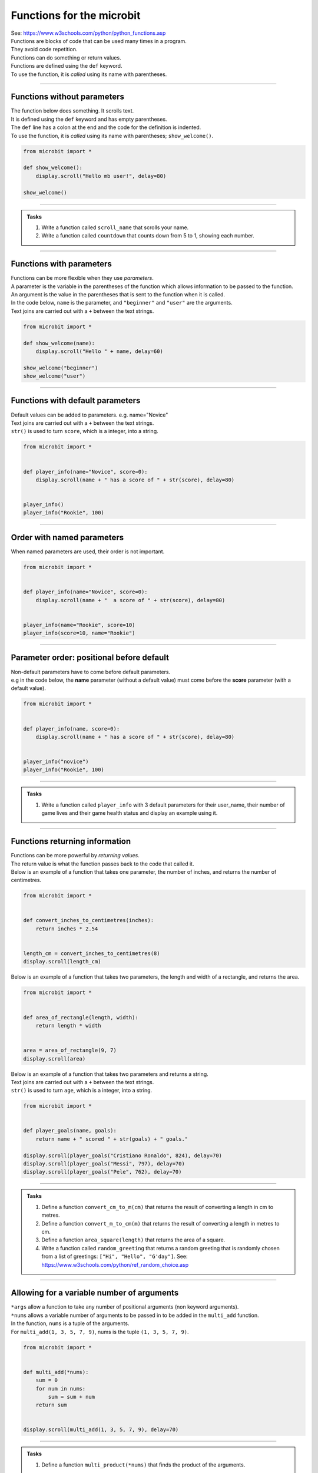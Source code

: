 ============================
Functions for the microbit
============================

| See: https://www.w3schools.com/python/python_functions.asp


| Functions are blocks of code that can be used many times in a program. 
| They avoid code repetition.
| Functions can do something or return values.
| Functions are defined using the ``def`` keyword.
| To use the function, it is *called* using its name with parentheses.

----

Functions without parameters
---------------------------------

| The function below does something. It scrolls text.
| It is defined using the ``def`` keyword and has empty parentheses.
| The ``def`` line has a colon at the end and the code for the definition is indented.
| To use the function, it is *called* using its name with parentheses; ``show_welcome()``.

.. code-block:: python

    from microbit import *

    def show_welcome():
        display.scroll("Hello mb user!", delay=80)

    show_welcome()

----

.. admonition:: Tasks

    #. Write a function called ``scroll_name`` that scrolls your name.
    #. Write a function called ``countdown`` that counts down from 5 to 1, showing each number. 

    .. dropdown::
        :icon: codescan
        :color: primary
        :class-container: sd-dropdown-container

        .. tab-set::

            .. tab-item:: Q1

                Write a function called ``scroll_name`` that scrolls your name.

                .. code-block:: python

                    from microbit import *

                    def scroll_name():
                        display.scroll("my name", delay=80)

                    scroll_name()

            .. tab-item:: Q2

                Write a function called ``countdown`` that counts down from 5 to 1, showing each number.

                .. code-block:: python

                    from microbit import *

                    def countdown():
                        for num in range(5, 0, -1):
                            display.show(num)
                            sleep(300)
                        display.clear()

                    countdown()
                        

----

Functions with parameters
-----------------------------

| Functions can be more flexible when they use `parameters`. 
| A parameter is the variable in the parentheses of the function which allows information to be passed to the function.
| An argument is the value in the parentheses that is sent to the function when it is called.
| In the code below, ``name`` is the parameter, and ``"beginner"`` and ``"user"`` are the arguments.
| Text joins are carried out with a ``+`` between the text strings.

.. code-block:: python

    from microbit import *

    def show_welcome(name):
        display.scroll("Hello " + name, delay=60)

    show_welcome("beginner")
    show_welcome("user")


----

Functions with default parameters
-----------------------------------------------

| Default values can be added to parameters. e.g. name="Novice"

| Text joins are carried out with a ``+`` between the text strings.
| ``str()`` is used to turn ``score``, which is a integer, into a string.

.. code-block:: python

    from microbit import *


    def player_info(name="Novice", score=0):
        display.scroll(name + " has a score of " + str(score), delay=80)


    player_info()
    player_info("Rookie", 100)


----

Order with named parameters
-----------------------------------------------

| When named parameters are used, their order is not important.

.. code-block:: python

    from microbit import *


    def player_info(name="Novice", score=0):
        display.scroll(name + "  a score of " + str(score), delay=80)


    player_info(name="Rookie", score=10)
    player_info(score=10, name="Rookie")

----

Parameter order: positional before default
-----------------------------------------------

| Non-default parameters have to come before default parameters.
| e.g in the code below, the **name** parameter (without a default value) must come before the **score** parameter (with a default value).

.. code-block:: python

    from microbit import *


    def player_info(name, score=0):
        display.scroll(name + " has a score of " + str(score), delay=80)


    player_info("novice")
    player_info("Rookie", 100)


----

.. admonition:: Tasks

    #. Write a function called ``player_info`` with 3 default parameters for their user_name, their number of game lives and their game health status and display an example using it.

    .. dropdown::
        :icon: codescan
        :color: primary
        :class-container: sd-dropdown-container

        .. tab-set::

            .. tab-item:: Q1

                Write a function called ``player_info`` with 3 default parameters for their user_name, their number of game lives and their game health status and display an example using it.

                .. code-block:: python

                    from microbit import *


                    def player_info(name="novice", game_lives=3, health=100):
                        display.scroll(name + "has" + str(game_lives) + " lives with health of " + str(health), delay=80)


                    player_info()
                    player_info("speedy", 2, 65)

----

Functions returning information
----------------------------------------

| Functions can be more powerful by `returning values`. 
| The return value is what the function passes back to the code that called it. 
| Below is an example of a function that takes one parameter, the number of inches, and returns the number of centimetres.

.. code-block:: python

    from microbit import *
    

    def convert_inches_to_centimetres(inches):
        return inches * 2.54


    length_cm = convert_inches_to_centimetres(8)
    display.scroll(length_cm)


| Below is an example of a function that takes two parameters, the length and width of a rectangle, and returns the area.

.. code-block:: python

    from microbit import *
    

    def area_of_rectangle(length, width):
        return length * width


    area = area_of_rectangle(9, 7)
    display.scroll(area)

| Below is an example of a function that takes two parameters and returns a string.
| Text joins are carried out with a ``+`` between the text strings.
| ``str()`` is used to turn ``age``, which is a integer, into a string.

.. code-block:: python

    from microbit import *


    def player_goals(name, goals):
        return name + " scored " + str(goals) + " goals."   

    display.scroll(player_goals("Cristiano Ronaldo", 824), delay=70)
    display.scroll(player_goals("Messi", 797), delay=70)
    display.scroll(player_goals("Pele", 762), delay=70)

----

.. admonition:: Tasks

    #. Define a function ``convert_cm_to_m(cm)`` that returns the result of converting a length in cm to metres.
    #. Define a function ``convert_m_to_cm(m)`` that returns the result of converting a length in metres to cm.
    #. Define a function ``area_square(length)`` that returns the area of a square.
    #. Write a function called ``random_greeting`` that returns a random greeting that is randomly chosen from a list of greetings: ``["Hi", "Hello", "G'day"]``. See: https://www.w3schools.com/python/ref_random_choice.asp

    .. dropdown::
        :icon: codescan
        :color: primary
        :class-container: sd-dropdown-container

        .. tab-set::

            .. tab-item:: Q1

                Define a function ``convert_cm_to_m(cm)`` that returns the result of converting a length in cm to metres. 

                .. code-block:: python

                    from microbit import *


                    def convert_cm_to_m(cm):
                        return cm / 100


                    length_cm = convert_cm_to_m(80)
                    display.scroll(length_cm)

            .. tab-item:: Q2

                Define a function ``convert_m_to_cm(m)`` that returns the result of converting a length in metres to cm. 

                .. code-block:: python

                    from microbit import *


                    def convert_m_to_cm(m):
                        return m * 100


                    length_m = convert_m_to_cm(1.82)
                    display.scroll(length_m)

            .. tab-item:: Q3

                Define a function ``area_square(length)`` that returns the area of a square. 

                .. code-block:: python

                    from microbit import *


                    def area_square(length):
                        return length * length


                    area = area_square(5)
                    display.scroll(area)

            .. tab-item:: Q4

                Write a function called ``random_greeting`` that returns a random greeting that is randomly chosen from a list of greetings: ``["Hi", "Hello", "G'day"]``.

                .. code-block:: python

                    from microbit import *
                    import random


                    def random_greeting(name):
                        greetings = ["Hi", "Hello", "G'day"]
                        greet = random.choice(greetings)
                        return greet + name


                    greeting = random_greeting("Jim")
                    display.scroll(greeting, delay=70)


----

Allowing for a variable number of arguments
---------------------------------------------

| ``*args`` allow a function to take any number of positional arguments (non keyword arguments).

| ``*nums`` allows a variable number of arguments to be passed in to be added in the ``multi_add`` function.
| In the function, ``nums`` is a tuple of the arguments.
| For ``multi_add(1, 3, 5, 7, 9)``, nums is the tuple ``(1, 3, 5, 7, 9)``.

.. code-block:: python

    from microbit import *


    def multi_add(*nums):
        sum = 0
        for num in nums:
            sum = sum + num
        return sum


    display.scroll(multi_add(1, 3, 5, 7, 9), delay=70)

----

.. admonition:: Tasks

    #. Define a function ``multi_product(*nums)`` that finds the product of the arguments.

    .. dropdown::
        :icon: codescan
        :color: primary
        :class-container: sd-dropdown-container

        .. tab-set::

            .. tab-item:: Q1

                Define a function ``multi_product(*nums)`` that finds the product of the first 4 primes.

                .. code-block:: python

                    from microbit import *


                    def multi_product(*nums):
                        total = 1
                        for num in nums:
                            total = total * num
                        return total


                    display.scroll(multi_product(2, 3, 5, 7), delay=70)


